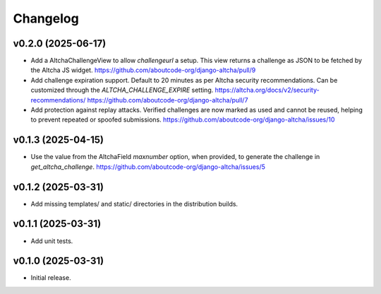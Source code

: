 Changelog
=========

v0.2.0 (2025-06-17)
-------------------

- Add a AltchaChallengeView to allow  `challengeurl` a setup.
  This view returns a challenge as JSON to be fetched by the Altcha JS widget.
  https://github.com/aboutcode-org/django-altcha/pull/9

- Add challenge expiration support.
  Default to 20 minutes as per Altcha security recommendations.
  Can be customized through the `ALTCHA_CHALLENGE_EXPIRE` setting.
  https://altcha.org/docs/v2/security-recommendations/
  https://github.com/aboutcode-org/django-altcha/pull/7

- Add protection against replay attacks.
  Verified challenges are now marked as used and cannot be reused,
  helping to prevent repeated or spoofed submissions.
  https://github.com/aboutcode-org/django-altcha/issues/10

v0.1.3 (2025-04-15)
-------------------

- Use the value from the AltchaField `maxnumber` option, when provided, to generate the
  challenge in `get_altcha_challenge`.
  https://github.com/aboutcode-org/django-altcha/issues/5

v0.1.2 (2025-03-31)
-------------------

- Add missing templates/ and static/ directories in the distribution builds.

v0.1.1 (2025-03-31)
-------------------

- Add unit tests.

v0.1.0 (2025-03-31)
-------------------

- Initial release.
